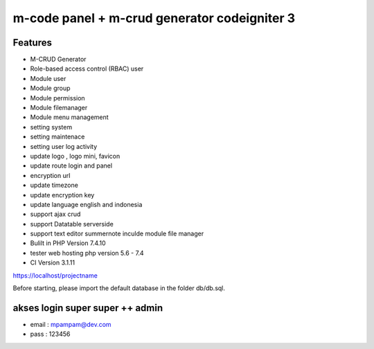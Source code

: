 ###################
m-code panel + m-crud generator codeigniter 3
###################

**************************
Features
**************************

- M-CRUD Generator
- Role-based access control (RBAC) user
- Module user
- Module group
- Module permission
- Module filemanager
- Module menu management
- setting system
- setting maintenace
- setting user log activity
- update logo , logo mini, favicon
- update route login and panel
- encryption url
- update timezone
- update encryption key
- update language english and indonesia
- support ajax crud
- support Datatable serverside
- support text editor summernote inculde module file manager
- Bulilt in PHP Version 7.4.10
- tester web hosting php version 5.6 - 7.4
- CI Version 3.1.11



https://localhost/projectname

Before starting, please import the default database in the folder db/db.sql.

*******
akses login super super ++ admin
*******
- email : mpampam@dev.com
- pass : 123456

